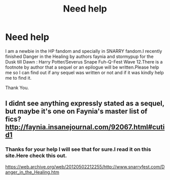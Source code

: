 #+TITLE: Need help

* Need help
:PROPERTIES:
:Author: avisingh1903
:Score: 1
:DateUnix: 1558257368.0
:DateShort: 2019-May-19
:FlairText: Request
:END:
I am a newbie in the HP fandom and specially in SNARRY fandom.I recently finished Danger in the Healing by authors faynia and stormypup for the Dusk till Dawn : Harry Potter/Severus Snape Fuh-Q-Fest Wave 12.There is a footnote by author that a sequel or an epilogue will be written.Please help me so I can find out if any sequel was written or not and if it was kindly help me to find it.

Thank You.


** I didnt see anything expressly stated as a sequel, but maybe it's one on Faynia's master list of fics? [[http://faynia.insanejournal.com/92067.html#cutid1]]
:PROPERTIES:
:Author: mladypain
:Score: 1
:DateUnix: 1558293015.0
:DateShort: 2019-May-19
:END:

*** Thanks for your help I will see that for sure.I read it on this site.Here check this out.

[[https://web.archive.org/web/20120502212255/http://www.snarryfest.com/Danger_in_the_Healing.htm]]
:PROPERTIES:
:Author: avisingh1903
:Score: 1
:DateUnix: 1558295976.0
:DateShort: 2019-May-20
:END:

